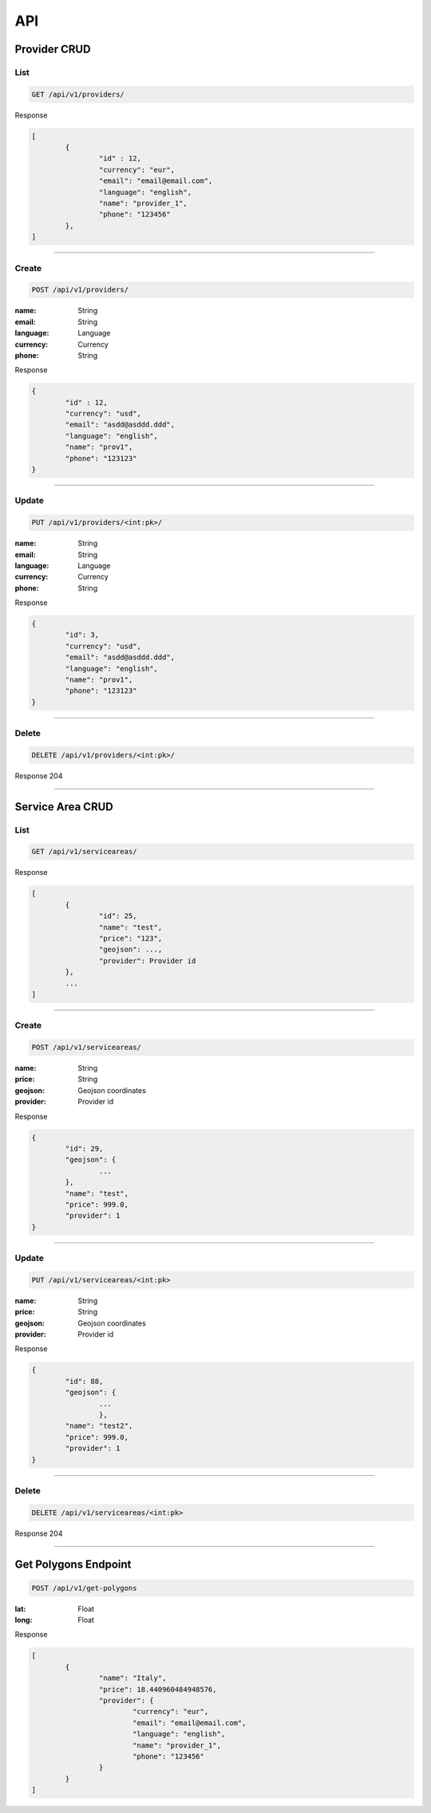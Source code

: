===
API
===

Provider CRUD
-------------

List
""""

.. code-block::

	GET /api/v1/providers/

Response

.. code-block::

	[
		{
			"id" : 12,
			"currency": "eur",
			"email": "email@email.com",
			"language": "english",
			"name": "provider_1",
			"phone": "123456"
		},
	]

-----------------------------------

Create
""""""

.. code-block::

	POST /api/v1/providers/

:name: String
:email: String
:language: Language
:currency: Currency
:phone: String

Response

.. code-block::

	{
		"id" : 12,
		"currency": "usd",
		"email": "asdd@asddd.ddd",
		"language": "english",
		"name": "prov1",
		"phone": "123123"
	}

-----------------------------------

Update
""""""

.. code-block::

	PUT /api/v1/providers/<int:pk>/

:name: String
:email: String
:language: Language
:currency: Currency
:phone: String

Response

.. code-block::

	{
		"id": 3,
		"currency": "usd",
		"email": "asdd@asddd.ddd",
		"language": "english",
		"name": "prov1",
		"phone": "123123"
	}


-----------------------------------

Delete
""""""

.. code-block::

	DELETE /api/v1/providers/<int:pk>/

Response 204

-----------------------------------

Service Area CRUD
-------------

List
""""

.. code-block::

	GET /api/v1/serviceareas/


Response

.. code-block::

	[
		{
			"id": 25,
			"name": "test",
			"price": "123",
			"geojson": ...,
			"provider": Provider id
		},
		...
	]

-----------------------------------

Create
""""""

.. code-block::

	POST /api/v1/serviceareas/

:name: String
:price: String
:geojson: Geojson coordinates
:provider: Provider id

Response

.. code-block::

	{
		"id": 29,
		"geojson": {
			...
    		},
		"name": "test",
		"price": 999.0,
		"provider": 1
	}

-----------------------------------

Update
""""""

.. code-block::

	PUT /api/v1/serviceareas/<int:pk>

:name: String
:price: String
:geojson: Geojson coordinates
:provider: Provider id

Response

.. code-block::

	{
		"id": 88,
		"geojson": {
			...
			},
		"name": "test2",
		"price": 999.0,
		"provider": 1
	}

-----------------------------------

Delete
""""""

.. code-block::

	DELETE /api/v1/serviceareas/<int:pk>

Response 204

-----------------------------------

Get Polygons Endpoint
---------------------

.. code-block::

	POST /api/v1/get-polygons

:lat: Float
:long: Float

Response

.. code-block::

	[
		{
			"name": "Italy",
			"price": 18.440960484948576,
			"provider": {
				"currency": "eur",
				"email": "email@email.com",
				"language": "english",
				"name": "provider_1",
				"phone": "123456"
			}
		}
	]
